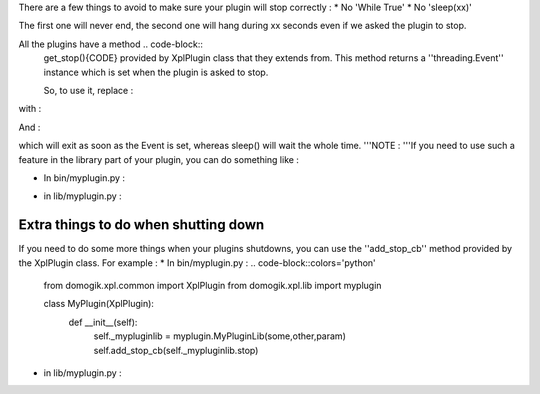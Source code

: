 There are a few things to avoid to make sure your plugin will stop correctly :
* No 'While True'
* No 'sleep(xx)'

The first one will never end, the second one will hang during xx seconds even if we asked the plugin to stop.

All the plugins have a method .. code-block::
    get_stop(){CODE} provided by XplPlugin class that they extends from.
    This method returns a ''threading.Event'' instance which is set when the plugin is asked to stop.
    
    So, to use it, replace :
.. code-block::wrap="1", pythonln=""
    while True:
        do something


with :

.. code-block::wrap="1", pythonln=""
    while not self.get_stop().isSet():
        do something


And :

.. code-block::wrap="1", pythonln=""
    sleep(xx){CODE}
    
    with :
.. code-block::wrap="1", pythonln=""
    self.get_stop().wait(xx){CODE}

which will exit as soon as the Event is set, whereas sleep() will wait the whole time.
'''NOTE : '''If you need to use such a feature in the library part of your plugin, you can do something like : 

* In bin/myplugin.py :
.. code-block::colors='python'
    
    from domogik.xpl.common import XplPlugin
    from domogik.xpl.lib import myplugin
    
    
    class MyPlugin(XplPlugin):
        def __init__(self):
            self._mypluginlib = myplugin.MyPluginLib(some,other,param,self.get_stop())
    
    


* in lib/myplugin.py :
.. code-block::colors='python'
    
    class MyPluginLib:
        def __init__(self, some, other, param, stop):
            self._some = some
            self._other = other
            self._param = param
            self._stop = stop
    
        def some_method(self):
            while not self._stop.isSet():
                do something
                self._stop.wait(xx)
    


Extra things to do when shutting down
======================================
If you need to do some more things when your plugins shutdowns, you can use the ''add_stop_cb'' method provided by the XplPlugin class. For example : 
* In bin/myplugin.py :
.. code-block::colors='python'
    
    from domogik.xpl.common import XplPlugin
    from domogik.xpl.lib import myplugin
    
    
    class MyPlugin(XplPlugin):
        def __init__(self):
            self._mypluginlib = myplugin.MyPluginLib(some,other,param)
            self.add_stop_cb(self._mypluginlib.stop)
    
    


* in lib/myplugin.py :
.. code-block::colors='python'
    
    class MyPluginLib:
        def __init__(self, some, other, param):
            self._some = some
            self._other = other
            self._param = param
    
        def stop(self):
            do something here, like close your serial port or network socket or ...
    
